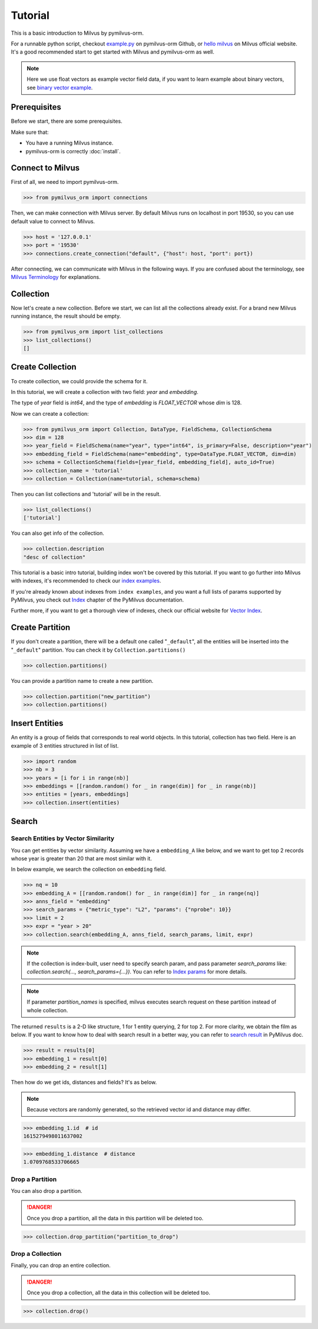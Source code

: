 ========
Tutorial
========

This is a basic introduction to Milvus by pymilvus-orm.

For a runnable python script,
checkout `example.py <https://github.com/milvus-io/pymilvus-orm/blob/1.0/examples/example.py>`_ on pymilvus-orm Github,
or `hello milvus <https://www.milvus.io/docs/example_code.md>`_ on Milvus official website. It's a good recommended
start to get started with Milvus and pymilvus-orm as well.


.. note::
   Here we use float vectors as example vector field data, if you want to learn example about binary vectors, see
   `binary vector example <https://github.com/milvus-io/pymilvus-orm/blob/1.0/examples/example_binary.py>`_.


Prerequisites
=============

Before we start, there are some prerequisites.

Make sure that:

- You have a running Milvus instance.
- pymilvus-orm is correctly :doc:`install`.

Connect to Milvus
=================

First of all, we need to import pymilvus-orm.

>>> from pymilvus_orm import connections

Then, we can make connection with Milvus server.
By default Milvus runs on localhost in port 19530, so you can use default value to connect to Milvus.

>>> host = '127.0.0.1'
>>> port = '19530'
>>> connections.create_connection("default", {"host": host, "port": port})

After connecting, we can communicate with Milvus in the following ways. If you are confused about the
terminology, see `Milvus Terminology <https://milvus.io/docs/terms.md>`_ for explanations.


Collection
==========

Now let's create a new collection. Before we start, we can list all the collections already exist. For a brand
new Milvus running instance, the result should be empty.

>>> from pymilvus_orm import list_collections
>>> list_collections()
[]

Create Collection
=================

To create collection, we could provide the schema for it.

In this tutorial, we will create a collection with two field: `year` and `embedding`.

The type of `year` field is `int64`, and the type of `embedding` is `FLOAT_VECTOR` whose `dim` is 128.

Now we can create a collection:

>>> from pymilvus_orm import Collection, DataType, FieldSchema, CollectionSchema
>>> dim = 128
>>> year_field = FieldSchema(name="year", type="int64", is_primary=False, description="year")
>>> embedding_field = FieldSchema(name="embedding", type=DataType.FLOAT_VECTOR, dim=dim)
>>> schema = CollectionSchema(fields=[year_field, embedding_field], auto_id=True)
>>> collection_name = 'tutorial'
>>> collection = Collection(name=tutorial, schema=schema)

Then you can list collections and 'tutorial' will be in the result.

>>> list_collections()
['tutorial']

You can also get info of the collection.

>>> collection.description
"desc of collection"


This tutorial is a basic intro tutorial, building index won't be covered by this tutorial.
If you want to go further into Milvus with indexes, it's recommended to check our
`index examples <https://github.com/milvus-io/pymilvus-orm/tree/1.0/examples/indexes>`_.

If you're already known about indexes from ``index examples``, and you want a full lists of params supported
by PyMilvus, you check out `Index <https://pymilvus-orm.readthedocs.io/en/1.0/param.html>`_
chapter of the PyMilvus documentation.

Further more, if you want to get a thorough view of indexes, check our official website for
`Vector Index <https://milvus.io/docs/index.md>`_.

Create Partition
================

If you don't create a partition, there will be a default one called "``_default``", all the entities will be
inserted into the "``_default``" partition. You can check it by ``Collection.partitions()``

>>> collection.partitions()

You can provide a partition name to create a new partition.

>>> collection.partition("new_partition")
>>> collection.partitions()

Insert Entities
========

An entity is a group of fields that corresponds to real world objects. In this tutorial, collection has two field.
Here is an example of 3 entities structured in list of list.

>>> import random
>>> nb = 3
>>> years = [i for i in range(nb)]
>>> embeddings = [[random.random() for _ in range(dim)] for _ in range(nb)]
>>> entities = [years, embeddings]
>>> collection.insert(entities)

.. note:
   If ``partition_name`` isn't provided, these entities will be inserted into the "``_default``" partition,
   otherwise, them will be inserted into specified partition.


Search
======

Search Entities by Vector Similarity
------------------------------------

You can get entities by vector similarity. Assuming we have a ``embedding_A`` like below, and we want to get top 2 records whose year is greater than 20
that are most similar with it.

In below example, we search the collection on ``embedding`` field.

>>> nq = 10
>>> embedding_A = [[random.random() for _ in range(dim)] for _ in range(nq)]
>>> anns_field = "embedding"
>>> search_params = {"metric_type": "L2", "params": {"nprobe": 10}}
>>> limit = 2
>>> expr = "year > 20"
>>> collection.search(embedding_A, anns_field, search_params, limit, expr)

.. note::
    If the collection is index-built, user need to specify search param, and pass parameter `search_params` like: `collection.search(..., search_params={...})`.
    You can refer to `Index params <https://pymilvus-orm.readthedocs.io/en/1.0/param.html>`_ for more details.

.. note::
    If parameter `partition_names` is specified, milvus executes search request on these partition instead of whole collection.

The returned ``results`` is a 2-D like structure, 1 for 1 entity querying, 2 for top 2. For more clarity, we obtain
the film as below. If you want to know how to deal with search result in a better way, you can refer to
`search result <https://pymilvus-orm.readthedocs.io/en/1.0/results.html>`_ in PyMilvus doc.

>>> result = results[0]
>>> embedding_1 = result[0]
>>> embedding_2 = result[1]

Then how do we get ids, distances and fields? It's as below.

.. note::
   Because vectors are randomly generated, so the retrieved vector id and distance may differ.

>>> embedding_1.id  # id
1615279498011637002

>>> embedding_1.distance  # distance
1.0709768533706665


Drop a Partition
----------------

You can also drop a partition.

.. Danger::
   Once you drop a partition, all the data in this partition will be deleted too.

>>> collection.drop_partition("partition_to_drop")


Drop a Collection
-----------------

Finally, you can drop an entire collection.

.. Danger::
   Once you drop a collection, all the data in this collection will be deleted too.

>>> collection.drop()

.. sectionauthor::
   `dragondriver@milvus <https://github.com/dragondriver>`_
